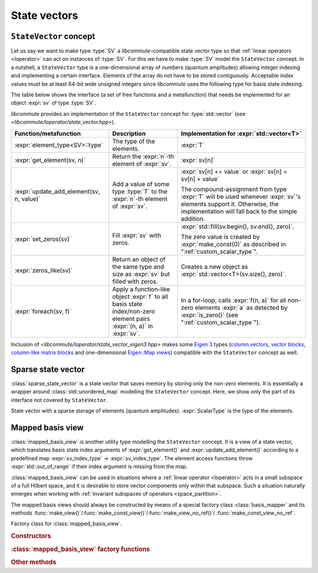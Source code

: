 .. _state_vectors:

State vectors
=============

.. _state_vector:

``StateVector`` concept
-----------------------

.. default-domain:: cpp

.. namespace:: libcommute

Let us say we want to make type :type:`SV` a *libcommute*-compatible state
vector type so that :ref:`linear operators <loperator>` can act on instances
of :type:`SV`. For this we have to make :type:`SV` model the ``StateVector``
concept.
In a nutshell, a ``StateVector`` type is a one-dimensional array of numbers
(quantum amplitudes) allowing integer indexing and implementing a certain
interface. Elements of the array do not have to be stored contiguously.
Acceptable index values must be at least 64-bit wide unsigned integers since
*libcommute* uses the following type for basis state indexing.

.. type:: sv_index_type = std::uint64_t

  *Defined in <libcommute/loperator/state_vector.hpp>*

  Type of basis state indices.

The table below shows the interface (a set of free functions and a
metafunction) that needs be implemented for an object :expr:`sv` of type
:type:`SV`.

*libcommute* provides an implementation of the ``StateVector`` concept for
:type:`std::vector` (see *<libcommute/loperator/state_vector.hpp>*).

.. list-table::
  :header-rows: 1

  * - Function/metafunction
    - Description
    - Implementation for :expr:`std::vector<T>`
  * - :expr:`element_type<SV>::type`
    - The type of the elements.
    - :expr:`T`

  * - :expr:`get_element(sv, n)`
    - Return the :expr:`n`-th element of :expr:`sv`.
    - :expr:`sv[n]`

  * - :expr:`update_add_element(sv, n, value)`
    - Add a value of some type :type:`T` to the :expr:`n`-th element of
      :expr:`sv`.
    - :expr:`sv[n] += value` or :expr:`sv[n] = sv[n] + value`

      The compound-assignment from type :expr:`T` will be used
      whenever :expr:`sv`'s elements support it. Otherwise, the implementation
      will fall back to the simple addition.

  * - :expr:`set_zeros(sv)`
    - Fill :expr:`sv` with zeros.
    - :expr:`std::fill(sv.begin(), sv.end(), zero)`.

      The zero value is created by
      :expr:`make_const(0)` as described in ":ref:`custom_scalar_type`".

  * - :expr:`zeros_like(sv)`
    - Return an object of the same type and size as :expr:`sv` but filled with
      zeros.
    - Creates a new object as :expr:`std::vector<T>(sv.size(), zero)`.

  * - :expr:`foreach(sv, f)`
    - Apply a function-like object :expr:`f` to all basis state index/non-zero
      element pairs :expr:`(n, a)` in :expr:`sv`.
    - In a for-loop, calls :expr:`f(n, a)` for all non-zero elements :expr:`a`
      as detected by :expr:`is_zero()` (see ":ref:`custom_scalar_type`").

Inclusion of *<libcommute/loperator/state_vector_eigen3.hpp>* makes some
`Eigen 3 <https://eigen.tuxfamily.org/>`_ types (`column vectors`_,
`vector blocks`_,
`column-like matrix blocks`_ and one-dimensional `Eigen::Map views`_)
compatible with the ``StateVector`` concept as well.

.. _column vectors:
  https://eigen.tuxfamily.org/dox/group__TutorialMatrixClass.html
  #TutorialMatrixVectors

.. _vector blocks:
  https://eigen.tuxfamily.org/dox/classEigen_1_1VectorBlock.html

.. _column-like matrix blocks:
  https://eigen.tuxfamily.org/dox/group__TutorialBlockOperations.html
  #TutorialBlockOperationsSyntaxColumnRows

.. _Eigen::Map views:
  https://eigen.tuxfamily.org/dox/classEigen_1_1Map.html


.. _sparse_state_vector:

Sparse state vector
-------------------

:class:`sparse_state_vector` is a state vector that saves memory by storing only
the non-zero elements. It is essentially a wrapper around
:class:`std::unordered_map` modelling the ``StateVector`` concept. Here, we show
only the part of its interface not covered by ``StateVector``.

.. class:: template<typename ScalarType> sparse_state_vector

  State vector with a sparse storage of elements (quantum amplitudes).
  :expr:`ScalarType` is the type of the elements.

  .. function::   sparse_state_vector() = delete
                  sparse_state_vector(sv_index_type size)

    Construct a zero (empty) sparse vector with a given :expr:`size` --
    dimension of the corresponding Hilbert space.

  .. function:: sv_index_type size() const

    Size (dimension) of the vector.

  .. function:: ScalarType & operator[](sv_index_type n)

    Access the :expr:`n`-th element. If it is zero (missing from the storage),
    then a new value-initialized element will be inserted and a reference to
    it will be returned.

    .. warning::

      Improper use of this method may result in zero elements being stored in
      the unordered map. Only the non-zero values should be assigned to the
      references returned by it.

  .. function:: sv_index_type n_nonzeros() const

    Get the number of non-zero (stored) elements.

.. _mapped_basis_view:

Mapped basis view
-----------------

:class:`mapped_basis_view` is another utility type modelling the ``StateVector``
concept. It is a view of a state vector, which translates basis state
index arguments of :expr:`get_element()` and :expr:`update_add_element()`
according to a predefined map :expr:`sv_index_type` -> :expr:`sv_index_type`.
The element access functions throw :expr:`std::out_of_range` if their index
argument is missing from the map.

:class:`mapped_basis_view` can be used in situations
where a :ref:`linear operator <loperator>` acts in a small subspace of
a full Hilbert space, and it is desirable to store vector components only within
that subspace. Such a situation naturally emerges when working with
:ref:`invariant subspaces of operators <space_partition>`.

.. class:: template<typename StateVector, bool Ref = true> mapped_basis_view

  View of a :type:`StateVector` object that translates basis state indices
  according to a certain mapping.

  :type:`StateVector` - type of the underlying state vector object. Defining a
  read-only view (such that prohibits :expr:`update_add_element()` operations)
  requires using a ``const``-qualified type here. For example, one can use
  ``StateVector = std::vector<double>`` for a read-write view, and
  ``StateVector = const std::vector<double>`` for a read-only view.

  .. _mapped_basis_view_Ref:

  :type:`Ref` - by default, :type:`mapped_basis_view`
  stores a reference to the underlying state vector. Setting this option to
  ``false`` will result in a copy being created and stored instead. This feature
  can be useful when the underlying type is already a view-like object similar
  to ``Eigen::Map``.

The mapped basis views should always be constructed by means of a special
factory class :class:`basis_mapper` and its methods
:func:`make_view()`/:func:`make_const_view()`/:func:`make_view_no_ref()`/
:func:`make_const_view_no_ref`.

.. class:: basis_mapper

  Factory class for :class:`mapped_basis_view`.

  .. rubric:: Constructors

  .. function:: basis_mapper(std::vector<sv_index_type> const& \
                             basis_state_indices)

    Build a mapping from a list of basis states :expr:`basis_state_indices`
    to their positions within the list.

    .. code-block:: cpp

      std::vector<sv_index_type> basis_indices{3, 5, 6};
      basis_mapper mapper(basis_indices);

      // Views created by 'mapper' will translate basis state indices
      // according to
      // 0 -> std::out_of_range
      // 1 -> std::out_of_range
      // 2 -> std::out_of_range
      // 3 -> 0
      // 4 -> std::out_of_range
      // 5 -> 1
      // 6 -> 2
      // 7 -> std::out_of_range
      // ...

  .. function:: template<typename HSType, \
                         typename LOpScalarType, \
                         int... LOpAlgebraIDs> \
                basis_mapper(loperator<LOpScalarType,LOpAlgebraIDs...>const& O,\
                             HSType const& hs)

    Build a mapping from a set of all basis states contributing to
    :math:`\hat O|0\rangle`.

    Operator :expr:`O` acts in the Hilbert space :expr:`hs`.
    :math:`|0\rangle` is the basis state with index 0 ('vacuum' state in
    the case of fermions and bosons).
    Mapped values are assigned continuously starting from 0 without any specific
    order.

  .. function:: template<typename HSType, \
                         typename LOpScalarType, \
                         int... LOpAlgebraIDs> \
                basis_mapper( \
                std::vector<loperator<LOpScalarType, LOpAlgebraIDs...>> \
                  const& O_list, \
                HSType const& hs, int N)

    Given a list of operators
    :math:`\{\hat O_1, \hat O_2, \hat O_3, \ldots, \hat O_M\}`, build a mapping
    from all basis states contributing to all states
    :math:`\hat O_1^{n_1} \hat O_2^{n_2} \ldots \hat O_M^{n_M} |0\rangle`,
    where :math:`n_m \geq 0` and :math:`\sum_{m=1}^M n_M = N`.

    Operators in :expr:`O_list` act in the Hilbert space :expr:`hs`.
    :math:`|0\rangle` is the basis state with index 0 ('vacuum' state in
    the case of fermions and bosons).
    Mapped values are assigned continuously starting from 0 without any specific
    order.

    This constructor is useful to create a mapping from a fixed-particle-number
    subspace of a fermionic/bosonic Hilbert space.

  .. rubric:: :class:`mapped_basis_view` factory functions

  .. function:: template<typename StateVector> \
                mapped_basis_view<StateVector> \
                make_view(StateVector & sv) const
                template<typename StateVector> \
                mapped_basis_view<const StateVector> \
                make_const_view(StateVector const& sv) const

    Make a read/write or constant view of :expr:`sv`.
    Constant views will not be accepted by :expr:`update_add_element()`.

  .. function:: template<typename StateVector> \
                mapped_basis_view<StateVector, false> \
                make_view_no_ref(StateVector sv) const
                template<typename StateVector> \
                mapped_basis_view<const StateVector, false> \
                make_const_view_no_ref(StateVector sv) const

    Make a read/write or constant view
    :ref:`holding a copy <mapped_basis_view_Ref>` of :expr:`sv`. Constant views
    will not be accepted by :expr:`update_add_element()`.

    .. warning::

      To reduce memory footprint, :class:`mapped_basis_view` objects store
      a reference to the basis index map owned by their parent
      :class:`basis_mapper` object. For this reason, the views should never
      outlive the mapper.

  .. rubric:: Other methods

  .. function:: sv_index_type size() const

    Number of elements in the index map.

  .. function:: std::unordered_map<sv_index_type, sv_index_type> \
                const& map() const

    Direct access to the underlying index map.

  .. function:: std::unordered_map<sv_index_type, sv_index_type> \
                inverse_map() const

    Build and return an inverse index map. Depending on map's size, building
    the inverse can be an expensive operation. Calling this method on a
    non-invertible map is undefined behavior.
